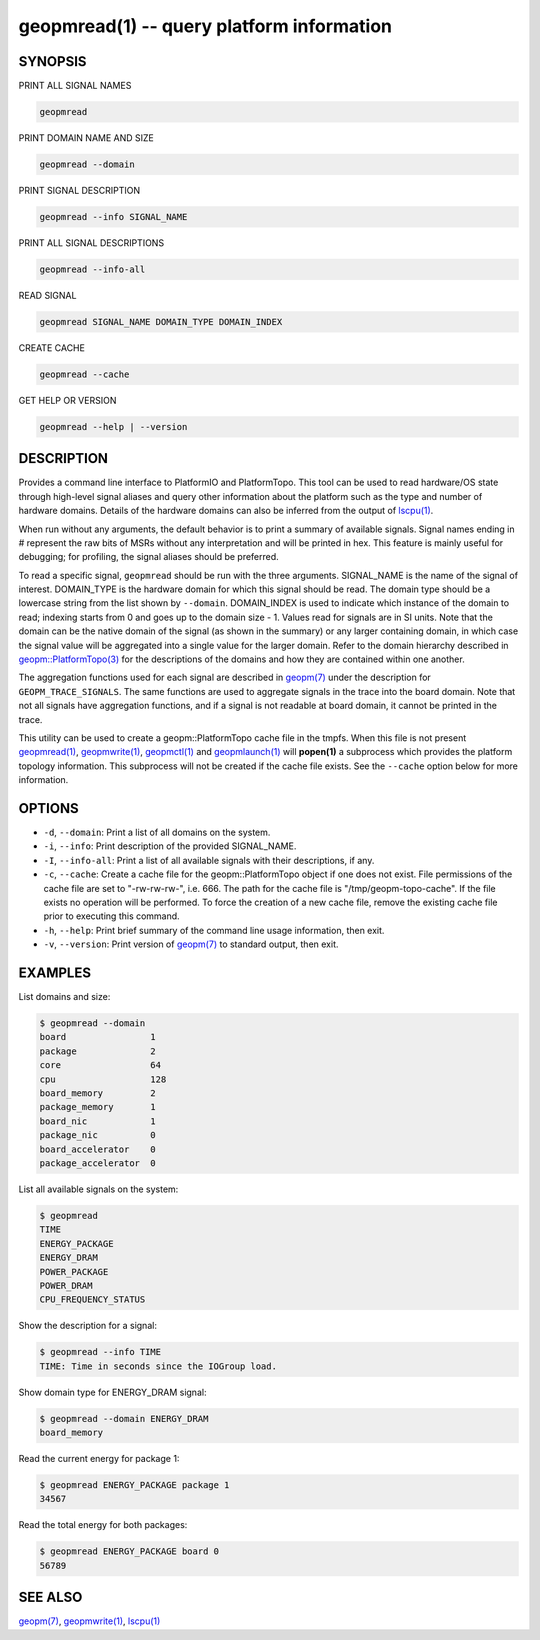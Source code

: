 geopmread(1) -- query platform information
==========================================


SYNOPSIS
--------

PRINT ALL SIGNAL NAMES

.. code-block:: bash

    geopmread


PRINT DOMAIN NAME AND SIZE

.. code-block:: bash

    geopmread --domain


PRINT SIGNAL DESCRIPTION

.. code-block:: bash

    geopmread --info SIGNAL_NAME


PRINT ALL SIGNAL DESCRIPTIONS

.. code-block:: bash

    geopmread --info-all


READ SIGNAL

.. code-block:: bash

    geopmread SIGNAL_NAME DOMAIN_TYPE DOMAIN_INDEX


CREATE CACHE

.. code-block:: bash

    geopmread --cache


GET HELP OR VERSION

.. code-block:: bash

    geopmread --help | --version

DESCRIPTION
-----------

Provides a command line interface to PlatformIO and PlatformTopo.
This tool can be used to read hardware/OS state through high-level
signal aliases and query other information about the platform such as
the type and number of hardware domains.  Details of the hardware
domains can also be inferred from the output of `lscpu(1) <http://man7.org/linux/man-pages/man1/lscpu.1.html>`_.

When run without any arguments, the default behavior is to print a
summary of available signals.  Signal names ending in # represent the
raw bits of MSRs without any interpretation and will be printed in
hex.  This feature is mainly useful for debugging; for profiling, the
signal aliases should be preferred.

To read a specific signal, ``geopmread`` should be run with the three
arguments.  SIGNAL_NAME is the name of the signal of interest.
DOMAIN_TYPE is the hardware domain for which this signal should be
read.  The domain type should be a lowercase string from the list shown
by ``--domain``.  DOMAIN_INDEX is used to indicate which instance of the domain
to read; indexing starts from 0 and goes up to the domain size - 1.
Values read for signals are in SI units.  Note that the domain can be
the native domain of the signal (as shown in the summary) or any
larger containing domain, in which case the signal value will be
aggregated into a single value for the larger domain.  Refer to the
domain hierarchy described in `geopm::PlatformTopo(3) <GEOPM_CXX_MAN_PlatformTopo.3.html>`_ for the
descriptions of the domains and how they are contained within one
another.

The aggregation functions used for each signal are described in
`geopm(7) <geopm.7.html>`_ under the description for ``GEOPM_TRACE_SIGNALS``.  The
same functions are used to aggregate signals in the trace into the
board domain.  Note that not all signals have aggregation functions,
and if a signal is not readable at board domain, it cannot be printed
in the trace.

This utility can be used to create a geopm::PlatformTopo cache file in
the tmpfs.  When this file is not present `geopmread(1) <geopmread.1.html>`_\ ,
`geopmwrite(1) <geopmwrite.1.html>`_\ , `geopmctl(1) <geopmctl.1.html>`_ and `geopmlaunch(1) <geopmlaunch.1.html>`_ will
**popen(1)** a subprocess which provides the platform topology
information.  This subprocess will not be created if the cache file
exists.  See the ``--cache`` option below for more information.

OPTIONS
-------


*
  ``-d``\ , ``--domain``\ :
  Print a list of all domains on the system.

*
  ``-i``\ , ``--info``\ :
  Print description of the provided SIGNAL_NAME.

*
  ``-I``\ , ``--info-all``\ :
  Print a list of all available signals with their descriptions,
  if any.

*
  ``-c``\ , ``--cache``\ :
  Create a cache file for the geopm::PlatformTopo object if one does
  not exist.  File permissions of the cache file are set to
  "-rw-rw-rw-", i.e. 666. The path for the cache file is
  "/tmp/geopm-topo-cache".  If the file exists no operation will be
  performed.  To force the creation of a new cache file, remove the
  existing cache file prior to executing this command.

*
  ``-h``\ , ``--help``\ :
  Print brief summary of the command line usage information,
  then exit.

*
  ``-v``\ , ``--version``\ :
  Print version of `geopm(7) <geopm.7.html>`_ to standard output, then exit.

EXAMPLES
--------

List domains and size:

.. code-block::

   $ geopmread --domain
   board                1
   package              2
   core                 64
   cpu                  128
   board_memory         2
   package_memory       1
   board_nic            1
   package_nic          0
   board_accelerator    0
   package_accelerator  0


List all available signals on the system:

.. code-block::

   $ geopmread
   TIME
   ENERGY_PACKAGE
   ENERGY_DRAM
   POWER_PACKAGE
   POWER_DRAM
   CPU_FREQUENCY_STATUS


Show the description for a signal:

.. code-block::

   $ geopmread --info TIME
   TIME: Time in seconds since the IOGroup load.


Show domain type for ENERGY_DRAM signal:

.. code-block::

   $ geopmread --domain ENERGY_DRAM
   board_memory


Read the current energy for package 1:

.. code-block::

   $ geopmread ENERGY_PACKAGE package 1
   34567


Read the total energy for both packages:

.. code-block::

   $ geopmread ENERGY_PACKAGE board 0
   56789


SEE ALSO
--------

`geopm(7) <geopm.7.html>`_\ ,
`geopmwrite(1) <geopmwrite.1.html>`_\ ,
`lscpu(1) <http://man7.org/linux/man-pages/man1/lscpu.1.html>`_
